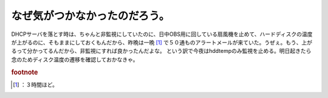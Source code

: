 ﻿なぜ気がつかなかったのだろう。
##############################


DHCPサーバを落とす時は、ちゃんと非監視にしていたのに、日中OBS用に回している扇風機を止めて、ハードディスクの温度が上がるのに、そもままにしておくもんだから、昨晩は一晩 [#]_ で５０通ものアラートメールが来ていた。うぜぇ。もう、上がるって分かってるんだから、非監視にすれば良かったんだよな。
という訳で今夜はhddtempのみ監視を止める。明日起きたら念のためディスク温度の遷移を確認しておかなきゃ。


.. rubric:: footnote

.. [#] ：３時間ほど。



.. author:: mkouhei
.. categories:: Unix/Linux, Ops, gadget, 
.. tags::


